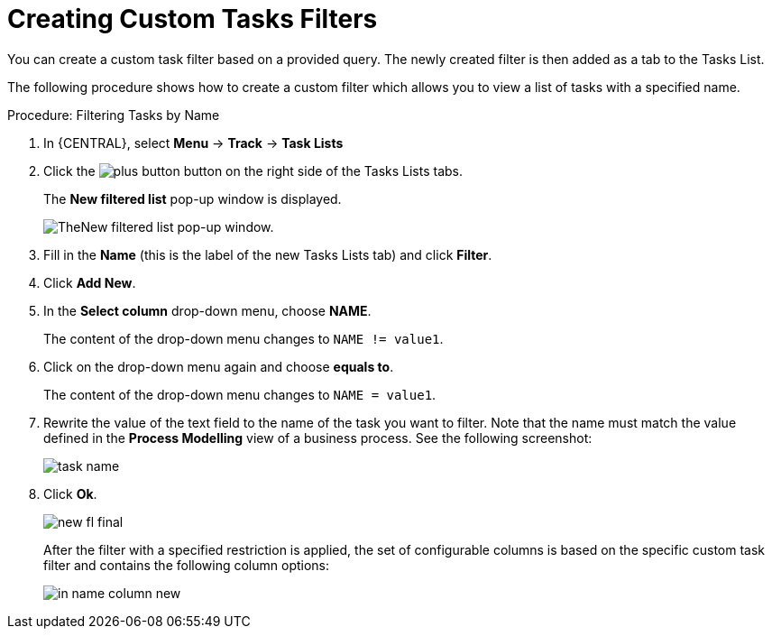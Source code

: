[id='_creating_custom_tasks_filters-{context}']
= Creating Custom Tasks Filters


You can create a custom task filter based on a provided query.
The newly created filter is then added as a tab to the Tasks List.

The following procedure shows how to create a custom filter which allows you to view a list of tasks with a specified name.

.Procedure: Filtering Tasks by Name
. In {CENTRAL}, select *Menu* -> *Track* -> *Task Lists*
. Click the image:plus-button.png[] button on the right side of the Tasks Lists tabs.
+
The *New filtered list* pop-up window is displayed.
+
image::new-filtered-list.png[TheNew filtered list pop-up window.]
. Fill in the *Name* (this is the label of the new Tasks Lists tab) and click *Filter*.
. Click *Add New*.
. In the *Select column* drop-down menu, choose *NAME*.
+
The content of the drop-down menu changes to ``NAME != value1``.
. Click on the drop-down menu again and choose *equals to*.
+
The content of the drop-down menu changes to ``NAME = value1``.
. Rewrite the value of the text field to the name of the task you want to filter. Note that the name must match the value defined in the *Process Modelling* view of a business process. See the following screenshot:
+
image::task-name.png[]
. Click *Ok*.
+
image::new-fl-final.png[]
+
After the filter with a specified restriction is applied, the set of configurable columns is based on the specific custom task filter and contains the following column options:
+
image::in_name-column-new.png[]